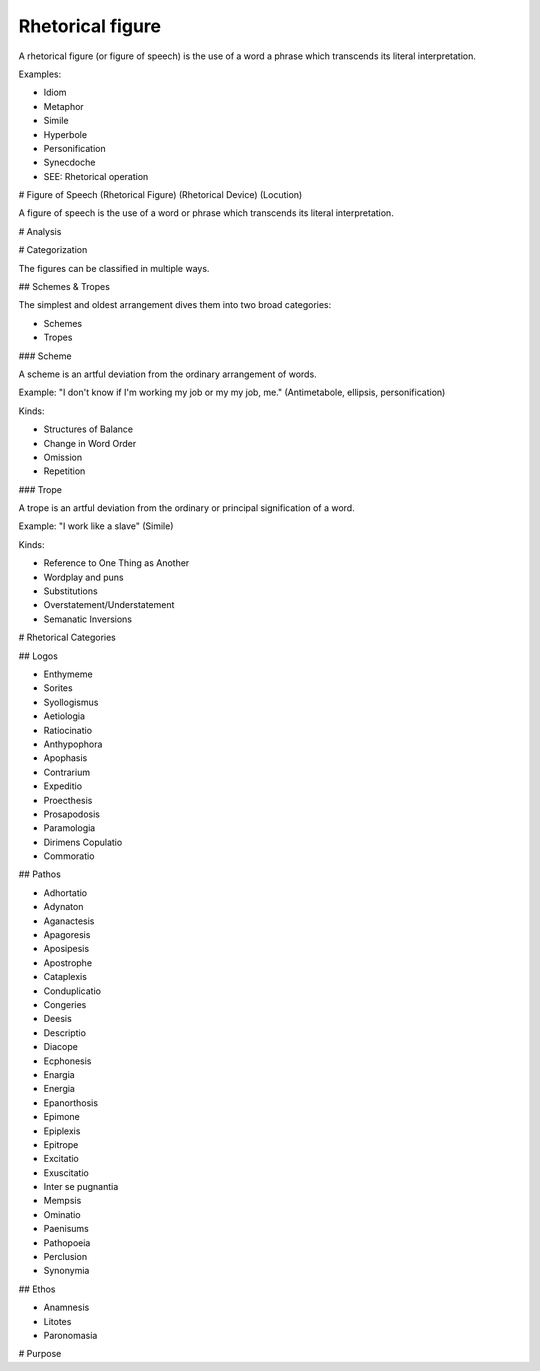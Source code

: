 
================================================================================
Rhetorical figure
================================================================================

A rhetorical figure (or figure of speech) is the use of a word a phrase which
transcends its literal interpretation.

Examples:

- Idiom
- Metaphor
- Simile
- Hyperbole
- Personification
- Synecdoche
- SEE: Rhetorical operation

# Figure of Speech (Rhetorical Figure) (Rhetorical Device) (Locution)

A figure of speech is the use of a word or phrase which transcends its literal interpretation.

# Analysis

# Categorization

The figures can be classified in multiple ways.

## Schemes & Tropes

The simplest and oldest arrangement dives them into two broad categories:

- Schemes
- Tropes

### Scheme

A scheme is an artful deviation from the ordinary arrangement of words.

Example: "I don't know if I'm working my job or my my job, me." (Antimetabole, ellipsis, personification)

Kinds:

- Structures of Balance
- Change in Word Order
- Omission
- Repetition

### Trope

A trope is an artful deviation from the ordinary or principal signification of a word.

Example: "I work like a slave" (Simile)

Kinds:

- Reference to One Thing as Another
- Wordplay and puns
- Substitutions
- Overstatement/Understatement
- Semanatic Inversions

# Rhetorical Categories

## Logos

- Enthymeme
- Sorites
- Syollogismus
- Aetiologia
- Ratiocinatio
- Anthypophora
- Apophasis
- Contrarium
- Expeditio
- Proecthesis
- Prosapodosis
- Paramologia
- Dirimens Copulatio
- Commoratio

## Pathos

- Adhortatio
- Adynaton
- Aganactesis
- Apagoresis
- Aposipesis
- Apostrophe
- Cataplexis
- Conduplicatio
- Congeries
- Deesis
- Descriptio
- Diacope
- Ecphonesis
- Enargia
- Energia
- Epanorthosis
- Epimone
- Epiplexis
- Epitrope
- Excitatio
- Exuscitatio
- Inter se pugnantia
- Mempsis
- Ominatio
- Paenisums
- Pathopoeia
- Perclusion
- Synonymia


## Ethos

- Anamnesis
- Litotes
- Paronomasia

# Purpose
